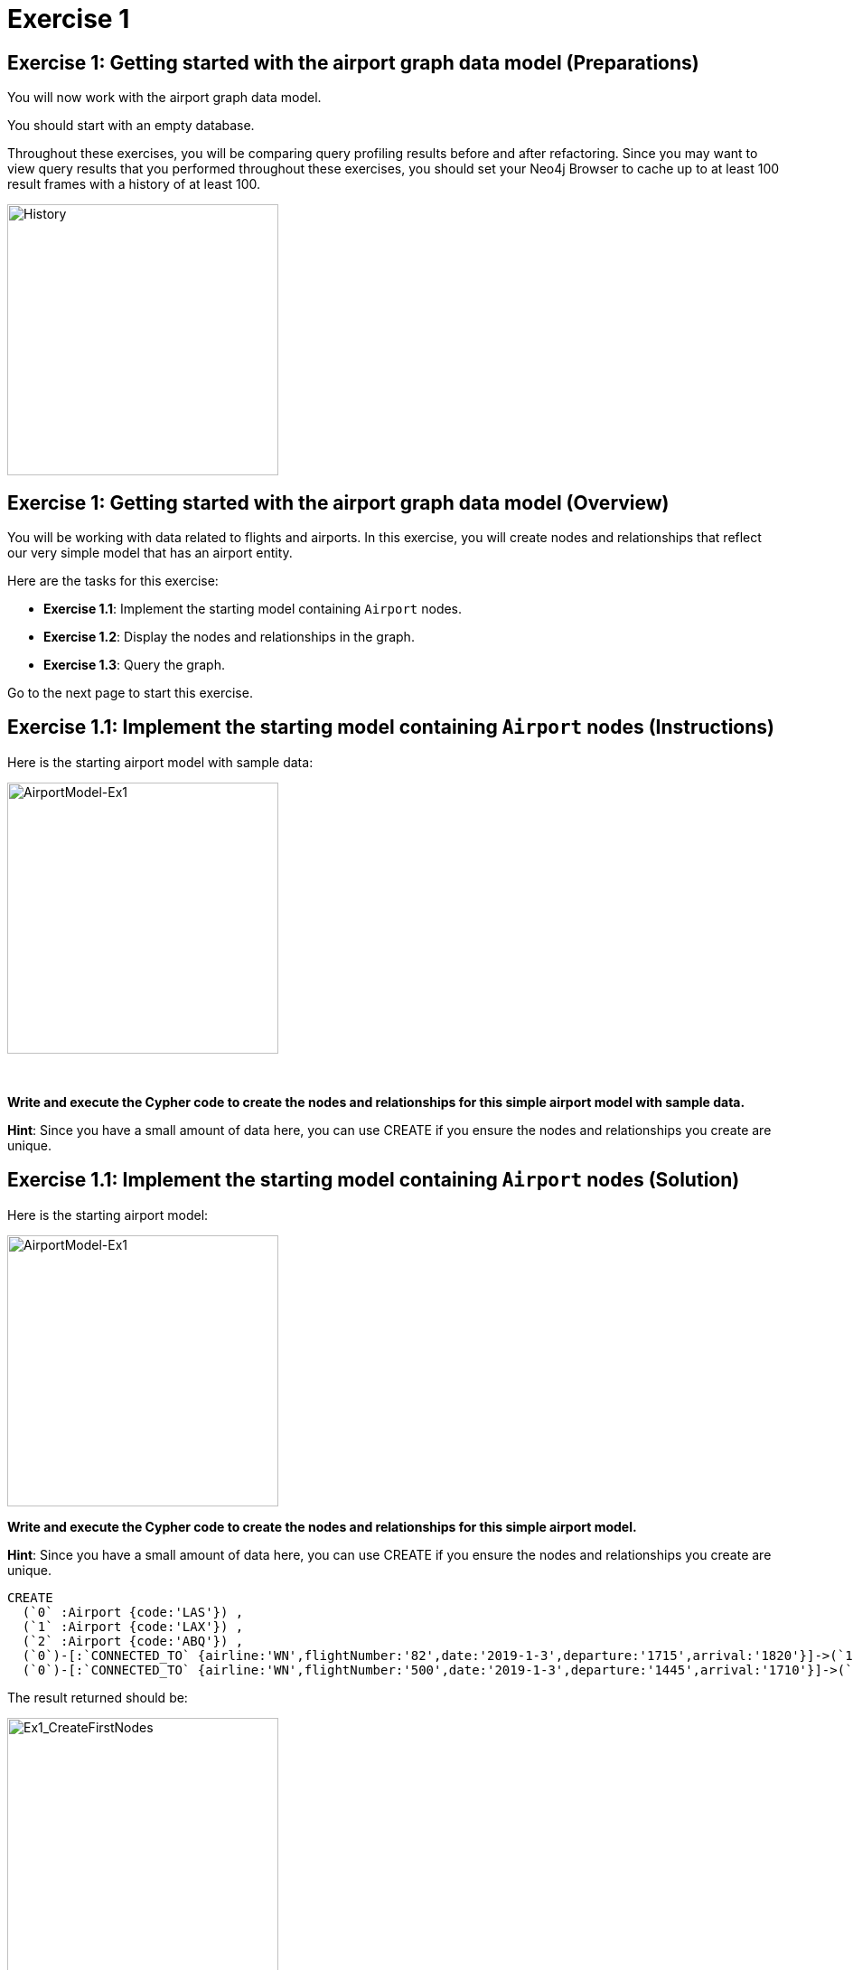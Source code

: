 = Exercise 1
:icons: font

== Exercise 1: Getting started with the airport graph data model (Preparations)

You will now work with the airport graph data model.

You should start with an empty database.

Throughout these exercises, you will be comparing query profiling results before and after refactoring.
Since you may want to view query results that you performed throughout these exercises, you should set your Neo4j Browser to cache up to at least 100 result frames with a history of at least 100.

[.thumb]
image::{guides}/img/History.png[History,width=300]

== Exercise 1: Getting started with the airport graph data model (Overview)

You will be working with data related to flights and airports.
In this exercise, you will create nodes and relationships that reflect our very simple  model that has an airport entity.

Here are the tasks for this exercise:

* *Exercise 1.1*: Implement the starting model containing `Airport` nodes.
* *Exercise 1.2*: Display the nodes and relationships in the graph.
* *Exercise 1.3*: Query the graph.

Go to the next page to start this exercise.

== Exercise 1.1: Implement the starting model containing `Airport` nodes (Instructions)

Here is the starting airport model with sample data:

[.thumb]
image::{guides}/img/AirportModel-Ex1.png[AirportModel-Ex1,width=300]

{nbsp} +

*Write and execute the Cypher code to create the nodes and relationships for this simple airport model with sample data.*

*Hint*: Since you have a small amount of data here, you can use CREATE if you ensure the nodes and relationships you create are unique.

== Exercise 1.1: Implement the starting model containing `Airport` nodes  (Solution)

Here is the starting airport model:

[.thumb]
image::{guides}/img/AirportModel-Ex1.png[AirportModel-Ex1,width=300]

*Write and execute the Cypher code to create the nodes and relationships for this simple airport model.*

*Hint*: Since you have a small amount of data here, you can use CREATE if you ensure the nodes and relationships you create are unique.

[source, cypher]
----
CREATE
  (`0` :Airport {code:'LAS'}) ,
  (`1` :Airport {code:'LAX'}) ,
  (`2` :Airport {code:'ABQ'}) ,
  (`0`)-[:`CONNECTED_TO` {airline:'WN',flightNumber:'82',date:'2019-1-3',departure:'1715',arrival:'1820'}]->(`1`),
  (`0`)-[:`CONNECTED_TO` {airline:'WN',flightNumber:'500',date:'2019-1-3',departure:'1445',arrival:'1710'}]->(`2`)
----

The result returned should be:

[.thumb]
image::{guides}/img/Ex1_CreateFirstNodes.png[Ex1_CreateFirstNodes,width=300]


== Exercise 1.2: Display the newly-created nodes (Instructions)

*Write and execute a Cypher query to return all nodes in the graph.*

== Exercise 1.2: Display the newly-created nodes (Solution)

*Write and execute a Cypher query to return all nodes in the graph.*

[source, cypher]
----
MATCH (n)
RETURN n
----

The result returned should be:

[.thumb]
image::{guides}/img/Ex1_DisplayFirstNodes.png[Ex1_DisplayFirstNodes,width=300]

== Exercise 1.3: Query the graph (Instructions)

*Write and execute a Cypher query to return all connections leaving LAS.*

== Exercise 1.3: Query the graph (Solution)

*Write and execute a Cypher query to return all connections leaving LAS.*

[source, cypher]
----
MATCH connection = (:Airport {code: 'LAS'})-[:CONNECTED_TO]->(:Airport)
RETURN connection
----

The result returned should be:

[.thumb]
image::{guides}/img/Ex1_LASConnections.png[Ex1_LASConnections,width=300]

== Exercise 1: Getting started with the airport graph data model (Summary)

In this exercise, you created the initial graph for the airport graph data model that you will be working with.
This graph is just a start. In the next exercise you will load more data into the graph.


pass:a[<a play-topic='{guides}/02.html'>Continue to Exercise 2</a>]
